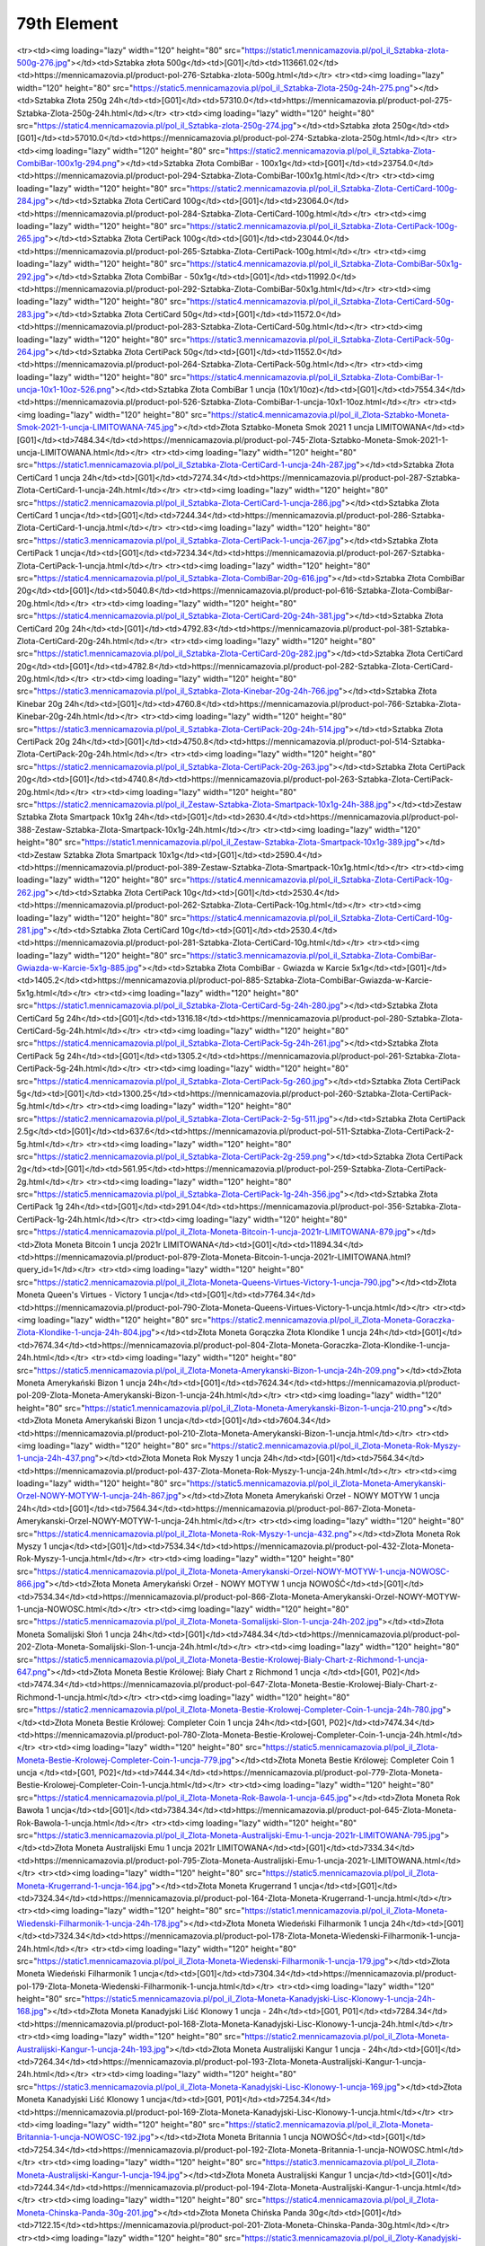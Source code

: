 ************
79th Element
************

.. raw:: html

    <table id="my-table" class="table table-striped table-hover table-sm" style="width:100%">
            <thead>
                <tr>
                    <th>Obrazek</th>
                    <th>Nazwa</th>
                    <th>Kategoria</th>
                    <th>Cena</th>
                    <th>Link</th>
                </tr>
            </thead>
            <tbody>
                        <tr><td><img loading="lazy" width="120" height="80" src="https://static4.mennicamazovia.pl/pol_il_Sztabka-Zlota-1000g-1kg-277.jpg"></td><td>Sztabka Złota 1000g (1kg)</td><td>[G01]</td><td>226940.0</td><td>https://mennicamazovia.pl/product-pol-277-Sztabka-Zlota-1000g-1kg.html</td></tr><tr><td><img loading="lazy" width="120" height="80" src="https://static1.mennicamazovia.pl/pol_il_Sztabka-zlota-500g-276.jpg"></td><td>Sztabka złota 500g</td><td>[G01]</td><td>113661.02</td><td>https://mennicamazovia.pl/product-pol-276-Sztabka-zlota-500g.html</td></tr><tr><td><img loading="lazy" width="120" height="80" src="https://static5.mennicamazovia.pl/pol_il_Sztabka-Zlota-250g-24h-275.png"></td><td>Sztabka Złota 250g 24h</td><td>[G01]</td><td>57310.0</td><td>https://mennicamazovia.pl/product-pol-275-Sztabka-Zlota-250g-24h.html</td></tr><tr><td><img loading="lazy" width="120" height="80" src="https://static4.mennicamazovia.pl/pol_il_Sztabka-zlota-250g-274.jpg"></td><td>Sztabka złota 250g</td><td>[G01]</td><td>57010.0</td><td>https://mennicamazovia.pl/product-pol-274-Sztabka-zlota-250g.html</td></tr><tr><td><img loading="lazy" width="120" height="80" src="https://static2.mennicamazovia.pl/pol_il_Sztabka-Zlota-CombiBar-100x1g-294.png"></td><td>Sztabka Złota CombiBar - 100x1g</td><td>[G01]</td><td>23754.0</td><td>https://mennicamazovia.pl/product-pol-294-Sztabka-Zlota-CombiBar-100x1g.html</td></tr><tr><td><img loading="lazy" width="120" height="80" src="https://static2.mennicamazovia.pl/pol_il_Sztabka-Zlota-CertiCard-100g-284.jpg"></td><td>Sztabka Złota CertiCard 100g</td><td>[G01]</td><td>23064.0</td><td>https://mennicamazovia.pl/product-pol-284-Sztabka-Zlota-CertiCard-100g.html</td></tr><tr><td><img loading="lazy" width="120" height="80" src="https://static2.mennicamazovia.pl/pol_il_Sztabka-Zlota-CertiPack-100g-265.jpg"></td><td>Sztabka Złota CertiPack 100g</td><td>[G01]</td><td>23044.0</td><td>https://mennicamazovia.pl/product-pol-265-Sztabka-Zlota-CertiPack-100g.html</td></tr><tr><td><img loading="lazy" width="120" height="80" src="https://static4.mennicamazovia.pl/pol_il_Sztabka-Zlota-CombiBar-50x1g-292.jpg"></td><td>Sztabka Złota CombiBar - 50x1g</td><td>[G01]</td><td>11992.0</td><td>https://mennicamazovia.pl/product-pol-292-Sztabka-Zlota-CombiBar-50x1g.html</td></tr><tr><td><img loading="lazy" width="120" height="80" src="https://static4.mennicamazovia.pl/pol_il_Sztabka-Zlota-CertiCard-50g-283.jpg"></td><td>Sztabka Złota CertiCard 50g</td><td>[G01]</td><td>11572.0</td><td>https://mennicamazovia.pl/product-pol-283-Sztabka-Zlota-CertiCard-50g.html</td></tr><tr><td><img loading="lazy" width="120" height="80" src="https://static3.mennicamazovia.pl/pol_il_Sztabka-Zlota-CertiPack-50g-264.jpg"></td><td>Sztabka Złota CertiPack 50g</td><td>[G01]</td><td>11552.0</td><td>https://mennicamazovia.pl/product-pol-264-Sztabka-Zlota-CertiPack-50g.html</td></tr><tr><td><img loading="lazy" width="120" height="80" src="https://static4.mennicamazovia.pl/pol_il_Sztabka-Zlota-CombiBar-1-uncja-10x1-10oz-526.png"></td><td>Sztabka Złota CombiBar 1 uncja (10x1/10oz)</td><td>[G01]</td><td>7554.34</td><td>https://mennicamazovia.pl/product-pol-526-Sztabka-Zlota-CombiBar-1-uncja-10x1-10oz.html</td></tr><tr><td><img loading="lazy" width="120" height="80" src="https://static4.mennicamazovia.pl/pol_il_Zlota-Sztabko-Moneta-Smok-2021-1-uncja-LIMITOWANA-745.jpg"></td><td>Złota Sztabko-Moneta Smok 2021 1 uncja LIMITOWANA</td><td>[G01]</td><td>7484.34</td><td>https://mennicamazovia.pl/product-pol-745-Zlota-Sztabko-Moneta-Smok-2021-1-uncja-LIMITOWANA.html</td></tr><tr><td><img loading="lazy" width="120" height="80" src="https://static1.mennicamazovia.pl/pol_il_Sztabka-Zlota-CertiCard-1-uncja-24h-287.jpg"></td><td>Sztabka Złota CertiCard 1 uncja 24h</td><td>[G01]</td><td>7274.34</td><td>https://mennicamazovia.pl/product-pol-287-Sztabka-Zlota-CertiCard-1-uncja-24h.html</td></tr><tr><td><img loading="lazy" width="120" height="80" src="https://static2.mennicamazovia.pl/pol_il_Sztabka-Zlota-CertiCard-1-uncja-286.jpg"></td><td>Sztabka Złota CertiCard 1 uncja</td><td>[G01]</td><td>7244.34</td><td>https://mennicamazovia.pl/product-pol-286-Sztabka-Zlota-CertiCard-1-uncja.html</td></tr><tr><td><img loading="lazy" width="120" height="80" src="https://static3.mennicamazovia.pl/pol_il_Sztabka-Zlota-CertiPack-1-uncja-267.jpg"></td><td>Sztabka Złota CertiPack 1 uncja</td><td>[G01]</td><td>7234.34</td><td>https://mennicamazovia.pl/product-pol-267-Sztabka-Zlota-CertiPack-1-uncja.html</td></tr><tr><td><img loading="lazy" width="120" height="80" src="https://static4.mennicamazovia.pl/pol_il_Sztabka-Zlota-CombiBar-20g-616.jpg"></td><td>Sztabka Złota CombiBar 20g</td><td>[G01]</td><td>5040.8</td><td>https://mennicamazovia.pl/product-pol-616-Sztabka-Zlota-CombiBar-20g.html</td></tr><tr><td><img loading="lazy" width="120" height="80" src="https://static4.mennicamazovia.pl/pol_il_Sztabka-Zlota-CertiCard-20g-24h-381.jpg"></td><td>Sztabka Złota CertiCard 20g 24h</td><td>[G01]</td><td>4792.83</td><td>https://mennicamazovia.pl/product-pol-381-Sztabka-Zlota-CertiCard-20g-24h.html</td></tr><tr><td><img loading="lazy" width="120" height="80" src="https://static1.mennicamazovia.pl/pol_il_Sztabka-Zlota-CertiCard-20g-282.jpg"></td><td>Sztabka Złota CertiCard 20g</td><td>[G01]</td><td>4782.8</td><td>https://mennicamazovia.pl/product-pol-282-Sztabka-Zlota-CertiCard-20g.html</td></tr><tr><td><img loading="lazy" width="120" height="80" src="https://static3.mennicamazovia.pl/pol_il_Sztabka-Zlota-Kinebar-20g-24h-766.jpg"></td><td>Sztabka Złota Kinebar 20g 24h</td><td>[G01]</td><td>4760.8</td><td>https://mennicamazovia.pl/product-pol-766-Sztabka-Zlota-Kinebar-20g-24h.html</td></tr><tr><td><img loading="lazy" width="120" height="80" src="https://static3.mennicamazovia.pl/pol_il_Sztabka-Zlota-CertiPack-20g-24h-514.jpg"></td><td>Sztabka Złota CertiPack 20g 24h</td><td>[G01]</td><td>4750.8</td><td>https://mennicamazovia.pl/product-pol-514-Sztabka-Zlota-CertiPack-20g-24h.html</td></tr><tr><td><img loading="lazy" width="120" height="80" src="https://static2.mennicamazovia.pl/pol_il_Sztabka-Zlota-CertiPack-20g-263.jpg"></td><td>Sztabka Złota CertiPack 20g</td><td>[G01]</td><td>4740.8</td><td>https://mennicamazovia.pl/product-pol-263-Sztabka-Zlota-CertiPack-20g.html</td></tr><tr><td><img loading="lazy" width="120" height="80" src="https://static2.mennicamazovia.pl/pol_il_Zestaw-Sztabka-Zlota-Smartpack-10x1g-24h-388.jpg"></td><td>Zestaw Sztabka Złota Smartpack 10x1g 24h</td><td>[G01]</td><td>2630.4</td><td>https://mennicamazovia.pl/product-pol-388-Zestaw-Sztabka-Zlota-Smartpack-10x1g-24h.html</td></tr><tr><td><img loading="lazy" width="120" height="80" src="https://static1.mennicamazovia.pl/pol_il_Zestaw-Sztabka-Zlota-Smartpack-10x1g-389.jpg"></td><td>Zestaw Sztabka Złota Smartpack 10x1g</td><td>[G01]</td><td>2590.4</td><td>https://mennicamazovia.pl/product-pol-389-Zestaw-Sztabka-Zlota-Smartpack-10x1g.html</td></tr><tr><td><img loading="lazy" width="120" height="80" src="https://static4.mennicamazovia.pl/pol_il_Sztabka-Zlota-CertiPack-10g-262.jpg"></td><td>Sztabka Złota CertiPack 10g</td><td>[G01]</td><td>2530.4</td><td>https://mennicamazovia.pl/product-pol-262-Sztabka-Zlota-CertiPack-10g.html</td></tr><tr><td><img loading="lazy" width="120" height="80" src="https://static4.mennicamazovia.pl/pol_il_Sztabka-Zlota-CertiCard-10g-281.jpg"></td><td>Sztabka Złota CertiCard 10g</td><td>[G01]</td><td>2530.4</td><td>https://mennicamazovia.pl/product-pol-281-Sztabka-Zlota-CertiCard-10g.html</td></tr><tr><td><img loading="lazy" width="120" height="80" src="https://static3.mennicamazovia.pl/pol_il_Sztabka-Zlota-CombiBar-Gwiazda-w-Karcie-5x1g-885.jpg"></td><td>Sztabka Złota CombiBar - Gwiazda w Karcie 5x1g</td><td>[G01]</td><td>1405.2</td><td>https://mennicamazovia.pl/product-pol-885-Sztabka-Zlota-CombiBar-Gwiazda-w-Karcie-5x1g.html</td></tr><tr><td><img loading="lazy" width="120" height="80" src="https://static1.mennicamazovia.pl/pol_il_Sztabka-Zlota-CertiCard-5g-24h-280.jpg"></td><td>Sztabka Złota CertiCard 5g 24h</td><td>[G01]</td><td>1316.18</td><td>https://mennicamazovia.pl/product-pol-280-Sztabka-Zlota-CertiCard-5g-24h.html</td></tr><tr><td><img loading="lazy" width="120" height="80" src="https://static4.mennicamazovia.pl/pol_il_Sztabka-Zlota-CertiPack-5g-24h-261.jpg"></td><td>Sztabka Złota CertiPack 5g 24h</td><td>[G01]</td><td>1305.2</td><td>https://mennicamazovia.pl/product-pol-261-Sztabka-Zlota-CertiPack-5g-24h.html</td></tr><tr><td><img loading="lazy" width="120" height="80" src="https://static4.mennicamazovia.pl/pol_il_Sztabka-Zlota-CertiPack-5g-260.jpg"></td><td>Sztabka Złota CertiPack 5g</td><td>[G01]</td><td>1300.25</td><td>https://mennicamazovia.pl/product-pol-260-Sztabka-Zlota-CertiPack-5g.html</td></tr><tr><td><img loading="lazy" width="120" height="80" src="https://static2.mennicamazovia.pl/pol_il_Sztabka-Zlota-CertiPack-2-5g-511.jpg"></td><td>Sztabka Złota CertiPack 2.5g</td><td>[G01]</td><td>637.6</td><td>https://mennicamazovia.pl/product-pol-511-Sztabka-Zlota-CertiPack-2-5g.html</td></tr><tr><td><img loading="lazy" width="120" height="80" src="https://static2.mennicamazovia.pl/pol_il_Sztabka-Zlota-CertiPack-2g-259.png"></td><td>Sztabka Złota CertiPack 2g</td><td>[G01]</td><td>561.95</td><td>https://mennicamazovia.pl/product-pol-259-Sztabka-Zlota-CertiPack-2g.html</td></tr><tr><td><img loading="lazy" width="120" height="80" src="https://static5.mennicamazovia.pl/pol_il_Sztabka-Zlota-CertiPack-1g-24h-356.jpg"></td><td>Sztabka Złota CertiPack 1g 24h</td><td>[G01]</td><td>291.04</td><td>https://mennicamazovia.pl/product-pol-356-Sztabka-Zlota-CertiPack-1g-24h.html</td></tr><tr><td><img loading="lazy" width="120" height="80" src="https://static4.mennicamazovia.pl/pol_il_Zlota-Moneta-Bitcoin-1-uncja-2021r-LIMITOWANA-879.jpg"></td><td>Złota Moneta Bitcoin 1 uncja 2021r LIMITOWANA</td><td>[G01]</td><td>11894.34</td><td>https://mennicamazovia.pl/product-pol-879-Zlota-Moneta-Bitcoin-1-uncja-2021r-LIMITOWANA.html?query_id=1</td></tr><tr><td><img loading="lazy" width="120" height="80" src="https://static2.mennicamazovia.pl/pol_il_Zlota-Moneta-Queens-Virtues-Victory-1-uncja-790.jpg"></td><td>Złota Moneta Queen's Virtues - Victory 1 uncja</td><td>[G01]</td><td>7764.34</td><td>https://mennicamazovia.pl/product-pol-790-Zlota-Moneta-Queens-Virtues-Victory-1-uncja.html</td></tr><tr><td><img loading="lazy" width="120" height="80" src="https://static2.mennicamazovia.pl/pol_il_Zlota-Moneta-Goraczka-Zlota-Klondike-1-uncja-24h-804.jpg"></td><td>Złota Moneta Gorączka Złota Klondike 1 uncja 24h</td><td>[G01]</td><td>7674.34</td><td>https://mennicamazovia.pl/product-pol-804-Zlota-Moneta-Goraczka-Zlota-Klondike-1-uncja-24h.html</td></tr><tr><td><img loading="lazy" width="120" height="80" src="https://static5.mennicamazovia.pl/pol_il_Zlota-Moneta-Amerykanski-Bizon-1-uncja-24h-209.png"></td><td>Złota Moneta Amerykański Bizon 1 uncja 24h</td><td>[G01]</td><td>7624.34</td><td>https://mennicamazovia.pl/product-pol-209-Zlota-Moneta-Amerykanski-Bizon-1-uncja-24h.html</td></tr><tr><td><img loading="lazy" width="120" height="80" src="https://static1.mennicamazovia.pl/pol_il_Zlota-Moneta-Amerykanski-Bizon-1-uncja-210.png"></td><td>Złota Moneta Amerykański Bizon 1 uncja</td><td>[G01]</td><td>7604.34</td><td>https://mennicamazovia.pl/product-pol-210-Zlota-Moneta-Amerykanski-Bizon-1-uncja.html</td></tr><tr><td><img loading="lazy" width="120" height="80" src="https://static2.mennicamazovia.pl/pol_il_Zlota-Moneta-Rok-Myszy-1-uncja-24h-437.png"></td><td>Złota Moneta Rok Myszy 1 uncja 24h</td><td>[G01]</td><td>7564.34</td><td>https://mennicamazovia.pl/product-pol-437-Zlota-Moneta-Rok-Myszy-1-uncja-24h.html</td></tr><tr><td><img loading="lazy" width="120" height="80" src="https://static5.mennicamazovia.pl/pol_il_Zlota-Moneta-Amerykanski-Orzel-NOWY-MOTYW-1-uncja-24h-867.jpg"></td><td>Złota Moneta Amerykański Orzeł - NOWY MOTYW 1 uncja 24h</td><td>[G01]</td><td>7564.34</td><td>https://mennicamazovia.pl/product-pol-867-Zlota-Moneta-Amerykanski-Orzel-NOWY-MOTYW-1-uncja-24h.html</td></tr><tr><td><img loading="lazy" width="120" height="80" src="https://static4.mennicamazovia.pl/pol_il_Zlota-Moneta-Rok-Myszy-1-uncja-432.png"></td><td>Złota Moneta Rok Myszy 1 uncja</td><td>[G01]</td><td>7534.34</td><td>https://mennicamazovia.pl/product-pol-432-Zlota-Moneta-Rok-Myszy-1-uncja.html</td></tr><tr><td><img loading="lazy" width="120" height="80" src="https://static4.mennicamazovia.pl/pol_il_Zlota-Moneta-Amerykanski-Orzel-NOWY-MOTYW-1-uncja-NOWOSC-866.jpg"></td><td>Złota Moneta Amerykański Orzeł - NOWY MOTYW 1 uncja NOWOŚĆ</td><td>[G01]</td><td>7534.34</td><td>https://mennicamazovia.pl/product-pol-866-Zlota-Moneta-Amerykanski-Orzel-NOWY-MOTYW-1-uncja-NOWOSC.html</td></tr><tr><td><img loading="lazy" width="120" height="80" src="https://static5.mennicamazovia.pl/pol_il_Zlota-Moneta-Somalijski-Slon-1-uncja-24h-202.jpg"></td><td>Złota Moneta Somalijski Słoń 1 uncja 24h</td><td>[G01]</td><td>7484.34</td><td>https://mennicamazovia.pl/product-pol-202-Zlota-Moneta-Somalijski-Slon-1-uncja-24h.html</td></tr><tr><td><img loading="lazy" width="120" height="80" src="https://static5.mennicamazovia.pl/pol_il_Zlota-Moneta-Bestie-Krolowej-Bialy-Chart-z-Richmond-1-uncja-647.png"></td><td>Złota Moneta Bestie Królowej: Biały Chart z Richmond 1 uncja </td><td>[G01, P02]</td><td>7474.34</td><td>https://mennicamazovia.pl/product-pol-647-Zlota-Moneta-Bestie-Krolowej-Bialy-Chart-z-Richmond-1-uncja.html</td></tr><tr><td><img loading="lazy" width="120" height="80" src="https://static2.mennicamazovia.pl/pol_il_Zlota-Moneta-Bestie-Krolowej-Completer-Coin-1-uncja-24h-780.jpg"></td><td>Złota Moneta Bestie Królowej: Completer Coin 1 uncja 24h</td><td>[G01, P02]</td><td>7474.34</td><td>https://mennicamazovia.pl/product-pol-780-Zlota-Moneta-Bestie-Krolowej-Completer-Coin-1-uncja-24h.html</td></tr><tr><td><img loading="lazy" width="120" height="80" src="https://static5.mennicamazovia.pl/pol_il_Zlota-Moneta-Bestie-Krolowej-Completer-Coin-1-uncja-779.jpg"></td><td>Złota Moneta Bestie Królowej: Completer Coin 1 uncja </td><td>[G01, P02]</td><td>7444.34</td><td>https://mennicamazovia.pl/product-pol-779-Zlota-Moneta-Bestie-Krolowej-Completer-Coin-1-uncja.html</td></tr><tr><td><img loading="lazy" width="120" height="80" src="https://static4.mennicamazovia.pl/pol_il_Zlota-Moneta-Rok-Bawola-1-uncja-645.jpg"></td><td>Złota Moneta Rok Bawoła 1 uncja</td><td>[G01]</td><td>7384.34</td><td>https://mennicamazovia.pl/product-pol-645-Zlota-Moneta-Rok-Bawola-1-uncja.html</td></tr><tr><td><img loading="lazy" width="120" height="80" src="https://static3.mennicamazovia.pl/pol_il_Zlota-Moneta-Australijski-Emu-1-uncja-2021r-LIMITOWANA-795.jpg"></td><td>Złota Moneta Australijski Emu 1 uncja 2021r LIMITOWANA</td><td>[G01]</td><td>7334.34</td><td>https://mennicamazovia.pl/product-pol-795-Zlota-Moneta-Australijski-Emu-1-uncja-2021r-LIMITOWANA.html</td></tr><tr><td><img loading="lazy" width="120" height="80" src="https://static5.mennicamazovia.pl/pol_il_Zlota-Moneta-Krugerrand-1-uncja-164.jpg"></td><td>Złota Moneta Krugerrand 1 uncja</td><td>[G01]</td><td>7324.34</td><td>https://mennicamazovia.pl/product-pol-164-Zlota-Moneta-Krugerrand-1-uncja.html</td></tr><tr><td><img loading="lazy" width="120" height="80" src="https://static1.mennicamazovia.pl/pol_il_Zlota-Moneta-Wiedenski-Filharmonik-1-uncja-24h-178.jpg"></td><td>Złota Moneta Wiedeński Filharmonik 1 uncja 24h</td><td>[G01]</td><td>7324.34</td><td>https://mennicamazovia.pl/product-pol-178-Zlota-Moneta-Wiedenski-Filharmonik-1-uncja-24h.html</td></tr><tr><td><img loading="lazy" width="120" height="80" src="https://static1.mennicamazovia.pl/pol_il_Zlota-Moneta-Wiedenski-Filharmonik-1-uncja-179.jpg"></td><td>Złota Moneta Wiedeński Filharmonik 1 uncja</td><td>[G01]</td><td>7304.34</td><td>https://mennicamazovia.pl/product-pol-179-Zlota-Moneta-Wiedenski-Filharmonik-1-uncja.html</td></tr><tr><td><img loading="lazy" width="120" height="80" src="https://static5.mennicamazovia.pl/pol_il_Zlota-Moneta-Kanadyjski-Lisc-Klonowy-1-uncja-24h-168.jpg"></td><td>Złota Moneta Kanadyjski Liść Klonowy 1 uncja - 24h</td><td>[G01, P01]</td><td>7284.34</td><td>https://mennicamazovia.pl/product-pol-168-Zlota-Moneta-Kanadyjski-Lisc-Klonowy-1-uncja-24h.html</td></tr><tr><td><img loading="lazy" width="120" height="80" src="https://static2.mennicamazovia.pl/pol_il_Zlota-Moneta-Australijski-Kangur-1-uncja-24h-193.jpg"></td><td>Złota Moneta Australijski Kangur 1 uncja - 24h</td><td>[G01]</td><td>7264.34</td><td>https://mennicamazovia.pl/product-pol-193-Zlota-Moneta-Australijski-Kangur-1-uncja-24h.html</td></tr><tr><td><img loading="lazy" width="120" height="80" src="https://static3.mennicamazovia.pl/pol_il_Zlota-Moneta-Kanadyjski-Lisc-Klonowy-1-uncja-169.jpg"></td><td>Złota Moneta Kanadyjski Liść Klonowy 1 uncja</td><td>[G01, P01]</td><td>7254.34</td><td>https://mennicamazovia.pl/product-pol-169-Zlota-Moneta-Kanadyjski-Lisc-Klonowy-1-uncja.html</td></tr><tr><td><img loading="lazy" width="120" height="80" src="https://static2.mennicamazovia.pl/pol_il_Zlota-Moneta-Britannia-1-uncja-NOWOSC-192.jpg"></td><td>Złota Moneta Britannia 1 uncja  NOWOŚĆ</td><td>[G01]</td><td>7254.34</td><td>https://mennicamazovia.pl/product-pol-192-Zlota-Moneta-Britannia-1-uncja-NOWOSC.html</td></tr><tr><td><img loading="lazy" width="120" height="80" src="https://static3.mennicamazovia.pl/pol_il_Zlota-Moneta-Australijski-Kangur-1-uncja-194.jpg"></td><td>Złota Moneta Australijski Kangur 1 uncja</td><td>[G01]</td><td>7244.34</td><td>https://mennicamazovia.pl/product-pol-194-Zlota-Moneta-Australijski-Kangur-1-uncja.html</td></tr><tr><td><img loading="lazy" width="120" height="80" src="https://static4.mennicamazovia.pl/pol_il_Zlota-Moneta-Chinska-Panda-30g-201.jpg"></td><td>Złota Moneta Chińska Panda 30g</td><td>[G01]</td><td>7122.15</td><td>https://mennicamazovia.pl/product-pol-201-Zlota-Moneta-Chinska-Panda-30g.html</td></tr><tr><td><img loading="lazy" width="120" height="80" src="https://static3.mennicamazovia.pl/pol_il_Zloty-Kanadyjski-Lisc-Klonowy-Maplegram-25x1g-215.jpg"></td><td>Złoty Kanadyjski Liść Klonowy Maplegram 25x1g</td><td>[P01]</td><td>6241.2</td><td>https://mennicamazovia.pl/product-pol-215-Zloty-Kanadyjski-Lisc-Klonowy-Maplegram-25x1g.html</td></tr><tr><td><img loading="lazy" width="120" height="80" src="https://static3.mennicamazovia.pl/pol_il_Zlota-Moneta-Krugerrand-1-2-uncji-24h-377.jpg"></td><td>Złota Moneta Krugerrand 1/2 uncji 24h</td><td>[G01]</td><td>3856.12</td><td>https://mennicamazovia.pl/product-pol-377-Zlota-Moneta-Krugerrand-1-2-uncji-24h.html</td></tr><tr><td><img loading="lazy" width="120" height="80" src="https://static5.mennicamazovia.pl/pol_il_Zlota-Moneta-Wiedenski-Filharmonik-1-2-uncji-180.jpg"></td><td>Złota Moneta Wiedeński Filharmonik 1/2 uncji</td><td>[G01]</td><td>3848.43</td><td>https://mennicamazovia.pl/product-pol-180-Zlota-Moneta-Wiedenski-Filharmonik-1-2-uncji.html</td></tr><tr><td><img loading="lazy" width="120" height="80" src="https://static1.mennicamazovia.pl/pol_il_Zlota-Moneta-Krugerrand-1-2-uncji-165.jpg"></td><td>Złota Moneta Krugerrand 1/2 uncji</td><td>[G01]</td><td>3847.17</td><td>https://mennicamazovia.pl/product-pol-165-Zlota-Moneta-Krugerrand-1-2-uncji.html</td></tr><tr><td><img loading="lazy" width="120" height="80" src="https://static5.mennicamazovia.pl/pol_il_Zlota-Moneta-Kanadyjski-Lisc-Klonowy-1-2-uncji-24h-397.png"></td><td>Złota Moneta Kanadyjski Liść Klonowy 1/2 uncji 24h</td><td>[G01, P01]</td><td>3847.17</td><td>https://mennicamazovia.pl/product-pol-397-Zlota-Moneta-Kanadyjski-Lisc-Klonowy-1-2-uncji-24h.html</td></tr><tr><td><img loading="lazy" width="120" height="80" src="https://static1.mennicamazovia.pl/pol_il_Zlota-Moneta-Kanadyjski-Lisc-Klonowy-1-2-uncji-170.png"></td><td>Złota Moneta Kanadyjski Liść Klonowy 1/2 uncji</td><td>[G01, P01]</td><td>3837.17</td><td>https://mennicamazovia.pl/product-pol-170-Zlota-Moneta-Kanadyjski-Lisc-Klonowy-1-2-uncji.html</td></tr><tr><td><img loading="lazy" width="120" height="80" src="https://static5.mennicamazovia.pl/pol_il_Zlota-Moneta-Rok-Bawola-1-2-uncji-660.jpg"></td><td>Złota Moneta Rok Bawoła 1/2 uncji</td><td>[G01]</td><td>3829.17</td><td>https://mennicamazovia.pl/product-pol-660-Zlota-Moneta-Rok-Bawola-1-2-uncji.html</td></tr><tr><td><img loading="lazy" width="120" height="80" src="https://static3.mennicamazovia.pl/pol_il_Zlota-Moneta-Australijski-Kangur-1-2-uncji-195.jpg"></td><td>Złota Moneta Australijski Kangur 1/2 uncji</td><td>[G01]</td><td>3822.43</td><td>https://mennicamazovia.pl/product-pol-195-Zlota-Moneta-Australijski-Kangur-1-2-uncji.html</td></tr><tr><td><img loading="lazy" width="120" height="80" src="https://static5.mennicamazovia.pl/pol_il_Zlota-Moneta-Britannia-1-2-uncji-557.jpg"></td><td>Złota Moneta Britannia 1/2 uncji</td><td>[G01]</td><td>3817.17</td><td>https://mennicamazovia.pl/product-pol-557-Zlota-Moneta-Britannia-1-2-uncji.html</td></tr><tr><td><img loading="lazy" width="120" height="80" src="https://static4.mennicamazovia.pl/pol_il_Zlota-Moneta-4-Dukaty-Austriackie-Czworak-13-96g-208.jpg"></td><td>Złota Moneta 4 Dukaty Austriackie (Czworak) 13.96g</td><td>[G01]</td><td>3505.72</td><td>https://mennicamazovia.pl/product-pol-208-Zlota-Moneta-4-Dukaty-Austriackie-Czworak-13-96g.html</td></tr><tr><td><img loading="lazy" width="120" height="80" src="https://static2.mennicamazovia.pl/pol_il_Zlota-Moneta-Amerykanski-Orzel-1-4-uncji-24h-380.png"></td><td>Złota Moneta Amerykański Orzeł 1/4 uncji 24h</td><td>[G01]</td><td>2138.59</td><td>https://mennicamazovia.pl/product-pol-380-Zlota-Moneta-Amerykanski-Orzel-1-4-uncji-24h.html</td></tr><tr><td><img loading="lazy" width="120" height="80" src="https://static4.mennicamazovia.pl/pol_il_Zlota-Moneta-Amerykanski-Orzel-1-4-uncji-176.png"></td><td>Złota Moneta Amerykański Orzeł 1/4 uncji</td><td>[G01]</td><td>2121.64</td><td>https://mennicamazovia.pl/product-pol-176-Zlota-Moneta-Amerykanski-Orzel-1-4-uncji.html</td></tr><tr><td><img loading="lazy" width="120" height="80" src="https://static3.mennicamazovia.pl/pol_il_Zlota-Moneta-Rok-Bawola-1-4-uncji-24h-663.jpg"></td><td>Złota Moneta Rok Bawoła 1/4 uncji 24h</td><td>[G01]</td><td>2119.69</td><td>https://mennicamazovia.pl/product-pol-663-Zlota-Moneta-Rok-Bawola-1-4-uncji-24h.html</td></tr><tr><td><img loading="lazy" width="120" height="80" src="https://static1.mennicamazovia.pl/pol_il_Zlota-Moneta-Chinska-Panda-8g-24h-548.jpg"></td><td>Złota Moneta Chińska Panda 8g 24h</td><td>[G01]</td><td>2073.32</td><td>https://mennicamazovia.pl/product-pol-548-Zlota-Moneta-Chinska-Panda-8g-24h.html</td></tr><tr><td><img loading="lazy" width="120" height="80" src="https://static3.mennicamazovia.pl/pol_il_Zlota-Moneta-Chinska-Panda-8g-199.jpg"></td><td>Złota Moneta Chińska Panda 8g</td><td>[G01]</td><td>2063.42</td><td>https://mennicamazovia.pl/product-pol-199-Zlota-Moneta-Chinska-Panda-8g.html</td></tr><tr><td><img loading="lazy" width="120" height="80" src="https://static5.mennicamazovia.pl/pol_il_Zlota-Moneta-Australijski-Kangur-1-4-uncji-196.jpg"></td><td>Złota Moneta Australijski Kangur 1/4 uncji</td><td>[G01]</td><td>2018.59</td><td>https://mennicamazovia.pl/product-pol-196-Zlota-Moneta-Australijski-Kangur-1-4-uncji.html</td></tr><tr><td><img loading="lazy" width="120" height="80" src="https://static2.mennicamazovia.pl/pol_il_Zlota-Moneta-Wiedenski-Filharmonik-1-4-uncji-181.jpg"></td><td>Złota Moneta Wiedeński Filharmonik 1/4 uncji</td><td>[G01]</td><td>1987.29</td><td>https://mennicamazovia.pl/product-pol-181-Zlota-Moneta-Wiedenski-Filharmonik-1-4-uncji.html</td></tr><tr><td><img loading="lazy" width="120" height="80" src="https://static4.mennicamazovia.pl/pol_il_Zlota-Moneta-Kanadyjski-Lisc-Klonowy-1-4-uncji-171.png"></td><td>Złota Moneta Kanadyjski Liść Klonowy 1/4 uncji</td><td>[G01, P01]</td><td>1978.59</td><td>https://mennicamazovia.pl/product-pol-171-Zlota-Moneta-Kanadyjski-Lisc-Klonowy-1-4-uncji.html</td></tr><tr><td><img loading="lazy" width="120" height="80" src="https://static4.mennicamazovia.pl/pol_il_Zlota-Moneta-Krugerrand-1-4-uncji-166.jpg"></td><td>Złota Moneta Krugerrand 1/4 uncji</td><td>[G01]</td><td>1967.48</td><td>https://mennicamazovia.pl/product-pol-166-Zlota-Moneta-Krugerrand-1-4-uncji.html</td></tr><tr><td><img loading="lazy" width="120" height="80" src="https://static2.mennicamazovia.pl/pol_il_Zlota-Moneta-Suweren-Brytyjski-7-32g-204.jpg"></td><td>Złota Moneta Suweren Brytyjski 7.32g</td><td>[G01]</td><td>1804.73</td><td>https://mennicamazovia.pl/product-pol-204-Zlota-Moneta-Suweren-Brytyjski-7-32g.html</td></tr><tr><td><img loading="lazy" width="120" height="80" src="https://static1.mennicamazovia.pl/pol_il_Zlota-Moneta-1-Dukat-Austriacki-Nowe-Bicie-3-49g-24h-399.jpg"></td><td>Złota Moneta 1 Dukat Austriacki Nowe Bicie 3.49g 24h</td><td>[G01]</td><td>891.43</td><td>https://mennicamazovia.pl/product-pol-399-Zlota-Moneta-1-Dukat-Austriacki-Nowe-Bicie-3-49g-24h.html</td></tr><tr><td><img loading="lazy" width="120" height="80" src="https://static1.mennicamazovia.pl/pol_il_Zlota-Moneta-1-Dukat-Austriacki-Nowe-Bicie-3-49g-207.jpg"></td><td>Złota Moneta 1 Dukat Austriacki Nowe Bicie 3.49g</td><td>[G01]</td><td>881.43</td><td>https://mennicamazovia.pl/product-pol-207-Zlota-Moneta-1-Dukat-Austriacki-Nowe-Bicie-3-49g.html</td></tr><tr><td><img loading="lazy" width="120" height="80" src="https://static4.mennicamazovia.pl/pol_il_Zlota-Moneta-Amerykanski-Orzel-1-10-uncji-24h-366.jpg"></td><td>Złota Moneta Amerykański Orzeł 1/10 uncji 24h</td><td>[G01]</td><td>878.43</td><td>https://mennicamazovia.pl/product-pol-366-Zlota-Moneta-Amerykanski-Orzel-1-10-uncji-24h.html</td></tr><tr><td><img loading="lazy" width="120" height="80" src="https://static3.mennicamazovia.pl/pol_il_Zlota-Moneta-Krugerrand-1-10-uncji-24h-376.jpg"></td><td>Złota Moneta Krugerrand 1/10 uncji 24h</td><td>[G01]</td><td>877.43</td><td>https://mennicamazovia.pl/product-pol-376-Zlota-Moneta-Krugerrand-1-10-uncji-24h.html</td></tr><tr><td><img loading="lazy" width="120" height="80" src="https://static3.mennicamazovia.pl/pol_il_Zlota-Moneta-Amerykanski-Orzel-1-10-uncji-177.jpg"></td><td>Złota Moneta Amerykański Orzeł 1/10 uncji</td><td>[G01]</td><td>868.6</td><td>https://mennicamazovia.pl/product-pol-177-Zlota-Moneta-Amerykanski-Orzel-1-10-uncji.html</td></tr><tr><td><img loading="lazy" width="120" height="80" src="https://static1.mennicamazovia.pl/pol_il_Zlota-Moneta-Krugerrand-1-10-uncji-167.jpg"></td><td>Złota Moneta Krugerrand 1/10 uncji</td><td>[G01]</td><td>858.29</td><td>https://mennicamazovia.pl/product-pol-167-Zlota-Moneta-Krugerrand-1-10-uncji.html</td></tr><tr><td><img loading="lazy" width="120" height="80" src="https://static4.mennicamazovia.pl/pol_il_Zlota-Moneta-Wiedenski-Filharmonik-1-10-uncji-182.jpg"></td><td>Złota Moneta Wiedeński Filharmonik 1/10 uncji</td><td>[G01]</td><td>853.58</td><td>https://mennicamazovia.pl/product-pol-182-Zlota-Moneta-Wiedenski-Filharmonik-1-10-uncji.html</td></tr><tr><td><img loading="lazy" width="120" height="80" src="https://static2.mennicamazovia.pl/pol_il_Zlota-Moneta-Britannia-1-10-uncji-561.jpg"></td><td>Złota Moneta Britannia 1/10 uncji</td><td>[G01]</td><td>847.43</td><td>https://mennicamazovia.pl/product-pol-561-Zlota-Moneta-Britannia-1-10-uncji.html</td></tr><tr><td><img loading="lazy" width="120" height="80" src="https://static2.mennicamazovia.pl/pol_il_Zlota-Moneta-Britannia-1-10-uncji-24h-562.jpg"></td><td>Złota Moneta Britannia 1/10 uncji 24h</td><td>[G01]</td><td>843.43</td><td>https://mennicamazovia.pl/product-pol-562-Zlota-Moneta-Britannia-1-10-uncji-24h.html</td></tr><tr><td><img loading="lazy" width="120" height="80" src="https://static2.mennicamazovia.pl/pol_il_Srebrna-Moneta-Bogowie-Olimpu-Hades-5-uncji-24h-873.jpg"></td><td>Srebrna Moneta Bogowie Olimpu: Hades 5 uncji 24h</td><td>[S01]</td><td>1850.07</td><td>https://mennicamazovia.pl/product-pol-873-Srebrna-Moneta-Bogowie-Olimpu-Hades-5-uncji-24h.html</td></tr><tr><td><img loading="lazy" width="120" height="80" src="https://static5.mennicamazovia.pl/pol_il_Srebrna-Moneta-Bogowie-Olimpu-Hades-5-uncji-LIMITOWANA-872.jpg"></td><td>Srebrna Moneta Bogowie Olimpu: Hades 5 uncji LIMITOWANA</td><td>[S01]</td><td>1840.07</td><td>https://mennicamazovia.pl/product-pol-872-Srebrna-Moneta-Bogowie-Olimpu-Hades-5-uncji-LIMITOWANA.html</td></tr><tr><td><img loading="lazy" width="120" height="80" src="https://static1.mennicamazovia.pl/pol_il_Srebrna-Moneta-Koala-Matka-i-Dziecko-2-uncje-24h-744.jpg"></td><td>Srebrna Moneta Koala Matka i Dziecko 2 uncje 24h</td><td>[S01]</td><td>280.03</td><td>https://mennicamazovia.pl/product-pol-744-Srebrna-Moneta-Koala-Matka-i-Dziecko-2-uncje-24h.html</td></tr><tr><td><img loading="lazy" width="120" height="80" src="https://static1.mennicamazovia.pl/pol_il_Srebrna-Moneta-Krokodyl-2-uncje-24h-387.jpg"></td><td>Srebrna Moneta Krokodyl 2 uncje 24h</td><td>[S01]</td><td>278.03</td><td>https://mennicamazovia.pl/product-pol-387-Srebrna-Moneta-Krokodyl-2-uncje-24h.html</td></tr><tr><td><img loading="lazy" width="120" height="80" src="https://static3.mennicamazovia.pl/pol_il_Srebrna-Moneta-Koala-Matka-i-Dziecko-2-uncje-LIMITOWANA-743.jpg"></td><td>Srebrna Moneta Koala Matka i Dziecko 2 uncje LIMITOWANA</td><td>[S01]</td><td>278.03</td><td>https://mennicamazovia.pl/product-pol-743-Srebrna-Moneta-Koala-Matka-i-Dziecko-2-uncje-LIMITOWANA.html</td></tr><tr><td><img loading="lazy" width="120" height="80" src="https://static4.mennicamazovia.pl/pol_il_Srebrna-Moneta-Krokodyl-2-uncje-LIMITOWANA-386.jpg"></td><td>Srebrna Moneta Krokodyl 2 uncje LIMITOWANA</td><td>[S01]</td><td>276.03</td><td>https://mennicamazovia.pl/product-pol-386-Srebrna-Moneta-Krokodyl-2-uncje-LIMITOWANA.html</td></tr><tr><td><img loading="lazy" width="120" height="80" src="https://static3.mennicamazovia.pl/pol_il_Srebrna-Moneta-Bestie-Krolowej-White-Lion-of-Mortimer-2-uncje-24h-413.png"></td><td>Srebrna Moneta Bestie Królowej: White Lion of Mortimer 2 uncje 24h</td><td>[S01, P02]</td><td>262.03</td><td>https://mennicamazovia.pl/product-pol-413-Srebrna-Moneta-Bestie-Krolowej-White-Lion-of-Mortimer-2-uncje-24h.html</td></tr><tr><td><img loading="lazy" width="120" height="80" src="https://static5.mennicamazovia.pl/pol_il_Srebrna-Moneta-Bestie-Krolowej-Bialy-Kon-Hanoweru-2-uncje-24h-534.jpg"></td><td>Srebrna Moneta Bestie Królowej: Biały Koń Hanoweru 2 uncje 24h</td><td>[S01, P02]</td><td>261.03</td><td>https://mennicamazovia.pl/product-pol-534-Srebrna-Moneta-Bestie-Krolowej-Bialy-Kon-Hanoweru-2-uncje-24h.html</td></tr><tr><td><img loading="lazy" width="120" height="80" src="https://static5.mennicamazovia.pl/pol_il_Srebrna-Moneta-Bestie-Krolowej-Bialy-Chart-z-Richmond-2-uncje-24h-669.jpg"></td><td>Srebrna Moneta Bestie Królowej: Biały Chart z Richmond 2 uncje 24h</td><td>[S01, P02]</td><td>260.03</td><td>https://mennicamazovia.pl/product-pol-669-Srebrna-Moneta-Bestie-Krolowej-Bialy-Chart-z-Richmond-2-uncje-24h.html</td></tr><tr><td><img loading="lazy" width="120" height="80" src="https://static5.mennicamazovia.pl/pol_il_Srebrna-Moneta-Bestie-Krolowej-Bialy-Chart-z-Richmond-2-uncje-668.jpg"></td><td>Srebrna Moneta Bestie Królowej: Biały Chart z Richmond 2 uncje </td><td>[S01, P02]</td><td>259.03</td><td>https://mennicamazovia.pl/product-pol-668-Srebrna-Moneta-Bestie-Krolowej-Bialy-Chart-z-Richmond-2-uncje.html</td></tr><tr><td><img loading="lazy" width="120" height="80" src="https://static1.mennicamazovia.pl/pol_il_Srebrna-Moneta-Bestie-Krolowej-Bialy-Kon-Hanoweru-2-uncje-533.jpg"></td><td>Srebrna Moneta Bestie Królowej: Biały Koń Hanoweru 2 uncje</td><td>[S01, P02]</td><td>258.03</td><td>https://mennicamazovia.pl/product-pol-533-Srebrna-Moneta-Bestie-Krolowej-Bialy-Kon-Hanoweru-2-uncje.html</td></tr><tr><td><img loading="lazy" width="120" height="80" src="https://static1.mennicamazovia.pl/pol_il_Srebrna-Moneta-Dziobak-Matka-i-Dziecko-2-uncje-24h-776.jpg"></td><td>Srebrna Moneta Dziobak Matka i Dziecko 2 uncje 24h</td><td>[S01]</td><td>248.03</td><td>https://mennicamazovia.pl/product-pol-776-Srebrna-Moneta-Dziobak-Matka-i-Dziecko-2-uncje-24h.html</td></tr><tr><td><img loading="lazy" width="120" height="80" src="https://static2.mennicamazovia.pl/pol_il_Srebrna-Moneta-Bogowie-Olimpu-Hades-1-uncja-24h-871.jpg"></td><td>Srebrna Moneta Bogowie Olimpu: Hades 1 uncja 24h</td><td>[S01]</td><td>248.01</td><td>https://mennicamazovia.pl/product-pol-871-Srebrna-Moneta-Bogowie-Olimpu-Hades-1-uncja-24h.html</td></tr><tr><td><img loading="lazy" width="120" height="80" src="https://static1.mennicamazovia.pl/pol_il_Srebrna-Moneta-Bestie-Krolowej-Completer-Coin-2-uncje-24h-849.jpg"></td><td>Srebrna Moneta Bestie Królowej: Completer Coin 2 uncje 24h</td><td>[S01, P02]</td><td>247.03</td><td>https://mennicamazovia.pl/product-pol-849-Srebrna-Moneta-Bestie-Krolowej-Completer-Coin-2-uncje-24h.html</td></tr><tr><td><img loading="lazy" width="120" height="80" src="https://static4.mennicamazovia.pl/pol_il_Srebrna-Moneta-Dziobak-Matka-i-Dziecko-2-uncje-LIMITOWANA-775.jpg"></td><td>Srebrna Moneta Dziobak Matka i Dziecko 2 uncje LIMITOWANA</td><td>[S01]</td><td>246.03</td><td>https://mennicamazovia.pl/product-pol-775-Srebrna-Moneta-Dziobak-Matka-i-Dziecko-2-uncje-LIMITOWANA.html</td></tr><tr><td><img loading="lazy" width="120" height="80" src="https://static3.mennicamazovia.pl/pol_il_Srebrna-Moneta-Bogowie-Olimpu-Hades-1-uncja-LIMITOWANA-870.jpg"></td><td>Srebrna Moneta Bogowie Olimpu: Hades 1 uncja LIMITOWANA</td><td>[S01]</td><td>246.01</td><td>https://mennicamazovia.pl/product-pol-870-Srebrna-Moneta-Bogowie-Olimpu-Hades-1-uncja-LIMITOWANA.html</td></tr><tr><td><img loading="lazy" width="120" height="80" src="https://static3.mennicamazovia.pl/pol_il_Srebrna-Moneta-Bestie-Krolowej-Completer-Coin-2-uncje-NOWOSC-848.jpg"></td><td>Srebrna Moneta Bestie Królowej: Completer Coin 2 uncje NOWOŚĆ</td><td>[S01, P02]</td><td>245.03</td><td>https://mennicamazovia.pl/product-pol-848-Srebrna-Moneta-Bestie-Krolowej-Completer-Coin-2-uncje-NOWOSC.html</td></tr><tr><td><img loading="lazy" width="120" height="80" src="https://static1.mennicamazovia.pl/pol_il_Srebrna-Moneta-Mythical-Forest-Lisc-Kasztanowca-1-uncja-24h-806.jpg"></td><td>Srebrna Moneta Mythical Forest - Liść Kasztanowca 1 uncja 24h</td><td>[S01, P01]</td><td>180.0</td><td>https://mennicamazovia.pl/product-pol-806-Srebrna-Moneta-Mythical-Forest-Lisc-Kasztanowca-1-uncja-24h.html</td></tr><tr><td><img loading="lazy" width="120" height="80" src="https://static2.mennicamazovia.pl/pol_il_Srebrna-Moneta-Amerykanski-Orzel-1-uncja-2019r-2020r-24h-229.jpg"></td><td>Srebrna Moneta Amerykański Orzeł 1 uncja 2019r/2020r 24h</td><td>[S01]</td><td>164.01</td><td>https://mennicamazovia.pl/product-pol-229-Srebrna-Moneta-Amerykanski-Orzel-1-uncja-2019r-2020r-24h.html</td></tr><tr><td><img loading="lazy" width="120" height="80" src="https://static4.mennicamazovia.pl/pol_il_Srebrna-Moneta-Australijskie-Zoo-Gepard-1-uncja-24h-784.jpg"></td><td>Srebrna Moneta Australijskie Zoo: Gepard 1 uncja 24h</td><td>[S01]</td><td>156.01</td><td>https://mennicamazovia.pl/product-pol-784-Srebrna-Moneta-Australijskie-Zoo-Gepard-1-uncja-24h.html</td></tr><tr><td><img loading="lazy" width="120" height="80" src="https://static2.mennicamazovia.pl/pol_il_Srebrna-Moneta-Barbados-Konik-Morski-1-uncja-24h-723.jpg"></td><td>Srebrna Moneta Barbados - Konik Morski 1 uncja 24h</td><td>[S01]</td><td>152.01</td><td>https://mennicamazovia.pl/product-pol-723-Srebrna-Moneta-Barbados-Konik-Morski-1-uncja-24h.html</td></tr><tr><td><img loading="lazy" width="120" height="80" src="https://static2.mennicamazovia.pl/pol_il_Srebrna-Moneta-Chinskie-Mity-i-Legendy-Smok-1-uncja-24h-859.jpg"></td><td>Srebrna Moneta Chińskie Mity i Legendy - Smok 1 uncja 24h</td><td>[S01]</td><td>150.01</td><td>https://mennicamazovia.pl/product-pol-859-Srebrna-Moneta-Chinskie-Mity-i-Legendy-Smok-1-uncja-24h.html</td></tr><tr><td><img loading="lazy" width="120" height="80" src="https://static5.mennicamazovia.pl/pol_il_Srebrna-Moneta-Rok-Bawola-1-uncja-24h-640.jpg"></td><td>Srebrna Moneta Rok Bawoła 1 uncja 24h</td><td>[S01]</td><td>148.01</td><td>https://mennicamazovia.pl/product-pol-640-Srebrna-Moneta-Rok-Bawola-1-uncja-24h.html</td></tr><tr><td><img loading="lazy" width="120" height="80" src="https://static4.mennicamazovia.pl/pol_il_Srebrna-Moneta-Nosorozec-Wlochaty-1-uncja-24h-786.jpg"></td><td>Srebrna Moneta Nosorożec Włochaty 1 uncja 24h</td><td>[S01]</td><td>148.01</td><td>https://mennicamazovia.pl/product-pol-786-Srebrna-Moneta-Nosorozec-Wlochaty-1-uncja-24h.html</td></tr><tr><td><img loading="lazy" width="120" height="80" src="https://static1.mennicamazovia.pl/pol_il_Srebrna-Moneta-Archaeopteryx-1-uncja-24h-869.png"></td><td>Srebrna Moneta Archaeopteryx 1 uncja 24h</td><td>[S01]</td><td>148.01</td><td>https://mennicamazovia.pl/product-pol-869-Srebrna-Moneta-Archaeopteryx-1-uncja-24h.html</td></tr><tr><td><img loading="lazy" width="120" height="80" src="https://static1.mennicamazovia.pl/pol_il_Srebrna-Moneta-Australian-Brumby-1-uncja-24h-586.jpg"></td><td>Srebrna Moneta Australian Brumby 1 uncja 24h</td><td>[S01]</td><td>145.01</td><td>https://mennicamazovia.pl/product-pol-586-Srebrna-Moneta-Australian-Brumby-1-uncja-24h.html</td></tr><tr><td><img loading="lazy" width="120" height="80" src="https://static5.mennicamazovia.pl/pol_il_Srebrna-Moneta-Australijski-Herb-1-uncja-24h-802.png"></td><td>Srebrna Moneta Australijski Herb 1 uncja 24h</td><td>[S01]</td><td>145.01</td><td>https://mennicamazovia.pl/product-pol-802-Srebrna-Moneta-Australijski-Herb-1-uncja-24h.html</td></tr><tr><td><img loading="lazy" width="120" height="80" src="https://static4.mennicamazovia.pl/pol_il_Srebrna-Moneta-Krol-Lew-Hakuna-Matata-1-uncja-24h-884.png"></td><td>Srebrna Moneta Król Lew - Hakuna Matata 1 uncja 24h</td><td>[S01]</td><td>145.01</td><td>https://mennicamazovia.pl/product-pol-884-Srebrna-Moneta-Krol-Lew-Hakuna-Matata-1-uncja-24h.html</td></tr><tr><td><img loading="lazy" width="120" height="80" src="https://static4.mennicamazovia.pl/pol_il_Srebrna-Moneta-Star-Wars-Millennium-Falcon-1-uncja-24h-748.jpg"></td><td>Srebrna Moneta Star Wars - Millennium Falcon 1 uncja 24h</td><td>[S01]</td><td>144.01</td><td>https://mennicamazovia.pl/product-pol-748-Srebrna-Moneta-Star-Wars-Millennium-Falcon-1-uncja-24h.html</td></tr><tr><td><img loading="lazy" width="120" height="80" src="https://static4.mennicamazovia.pl/pol_il_Srebrna-Moneta-Wyspy-Cooka-HMS-Bounty-1-uncja-24h-865.jpg"></td><td>Srebrna Moneta Wyspy Cooka - HMS Bounty 1 uncja 24h</td><td>[S01]</td><td>144.01</td><td>https://mennicamazovia.pl/product-pol-865-Srebrna-Moneta-Wyspy-Cooka-HMS-Bounty-1-uncja-24h.html</td></tr><tr><td><img loading="lazy" width="120" height="80" src="https://static1.mennicamazovia.pl/pol_il_Srebrna-Moneta-Laos-Tiger-1-uncja-24h-882.png"></td><td>Srebrna Moneta Laos Tiger 1 uncja 24h</td><td>[S01]</td><td>144.01</td><td>https://mennicamazovia.pl/product-pol-882-Srebrna-Moneta-Laos-Tiger-1-uncja-24h.html</td></tr><tr><td><img loading="lazy" width="120" height="80" src="https://static3.mennicamazovia.pl/pol_il_Srebrna-Moneta-Delfiniak-Malajski-1-uncja-24h-774.jpg"></td><td>Srebrna Moneta Delfiniak Malajski 1 uncja 24h</td><td>[S01]</td><td>143.01</td><td>https://mennicamazovia.pl/product-pol-774-Srebrna-Moneta-Delfiniak-Malajski-1-uncja-24h.html</td></tr><tr><td><img loading="lazy" width="120" height="80" src="https://static2.mennicamazovia.pl/pol_il_Srebrna-Moneta-Australijski-Herb-1-uncja-LIMITOWANA-801.png"></td><td>Srebrna Moneta Australijski Herb 1 uncja LIMITOWANA</td><td>[S01]</td><td>143.01</td><td>https://mennicamazovia.pl/product-pol-801-Srebrna-Moneta-Australijski-Herb-1-uncja-LIMITOWANA.html</td></tr><tr><td><img loading="lazy" width="120" height="80" src="https://static5.mennicamazovia.pl/pol_il_Srebrna-Moneta-Chinska-Panda-30g-24h-233.png"></td><td>Srebrna Moneta Chińska Panda 30g 24h</td><td>[S01]</td><td>142.28</td><td>https://mennicamazovia.pl/product-pol-233-Srebrna-Moneta-Chinska-Panda-30g-24h.html</td></tr><tr><td><img loading="lazy" width="120" height="80" src="https://static2.mennicamazovia.pl/pol_il_Srebrna-Moneta-Somalijski-Slon-1-uncja-24h-369.jpg"></td><td>Srebrna Moneta Somalijski Słoń 1 uncja 24h</td><td>[S01]</td><td>138.31</td><td>https://mennicamazovia.pl/product-pol-369-Srebrna-Moneta-Somalijski-Slon-1-uncja-24h.html</td></tr><tr><td><img loading="lazy" width="120" height="80" src="https://static1.mennicamazovia.pl/pol_il_Srebrna-Moneta-Osmiornica-1-uncja-24h-675.png"></td><td>Srebrna Moneta Ośmiornica 1 uncja 24h</td><td>[S01]</td><td>138.01</td><td>https://mennicamazovia.pl/product-pol-675-Srebrna-Moneta-Osmiornica-1-uncja-24h.html</td></tr><tr><td><img loading="lazy" width="120" height="80" src="https://static4.mennicamazovia.pl/pol_il_Srebrna-Moneta-St-Lucia-Jaszczurka-Whiptail-1-uncja-24h-768.jpg"></td><td>Srebrna Moneta St. Lucia - Jaszczurka Whiptail 1 uncja 24h</td><td>[S01]</td><td>138.01</td><td>https://mennicamazovia.pl/product-pol-768-Srebrna-Moneta-St-Lucia-Jaszczurka-Whiptail-1-uncja-24h.html</td></tr><tr><td><img loading="lazy" width="120" height="80" src="https://static5.mennicamazovia.pl/pol_il_Srebrna-Moneta-Vivat-Humanitas-1-uncja-24h-863.jpg"></td><td>Srebrna Moneta Vivat Humanitas 1 uncja 24h</td><td>[S01]</td><td>138.01</td><td>https://mennicamazovia.pl/product-pol-863-Srebrna-Moneta-Vivat-Humanitas-1-uncja-24h.html</td></tr><tr><td><img loading="lazy" width="120" height="80" src="https://static2.mennicamazovia.pl/pol_il_Srebrna-Moneta-Republic-of-Chad-Antylopa-1-uncja-24h-836.png"></td><td>Srebrna Moneta Republic of Chad - Antylopa 1 uncja 24h</td><td>[S01]</td><td>136.01</td><td>https://mennicamazovia.pl/product-pol-836-Srebrna-Moneta-Republic-of-Chad-Antylopa-1-uncja-24h.html</td></tr><tr><td><img loading="lazy" width="120" height="80" src="https://static1.mennicamazovia.pl/pol_il_Srebrna-Moneta-Amerykanski-Orzel-NOWY-MOTYW-1-uncja-24h-861.png"></td><td>Srebrna Moneta Amerykański Orzeł - NOWY MOTYW 1 uncja 24h</td><td>[S01]</td><td>136.01</td><td>https://mennicamazovia.pl/product-pol-861-Srebrna-Moneta-Amerykanski-Orzel-NOWY-MOTYW-1-uncja-24h.html</td></tr><tr><td><img loading="lazy" width="120" height="80" src="https://static4.mennicamazovia.pl/pol_il_Srebrna-Moneta-Beneath-The-Southern-Skies-1-uncja-24h-709.png"></td><td>Srebrna Moneta Beneath The Southern Skies 1 uncja 24h</td><td>[S01]</td><td>133.01</td><td>https://mennicamazovia.pl/product-pol-709-Srebrna-Moneta-Beneath-The-Southern-Skies-1-uncja-24h.html</td></tr><tr><td><img loading="lazy" width="120" height="80" src="https://static4.mennicamazovia.pl/pol_il_Srebrna-Moneta-Zolw-Szylkretowy-1-uncja-24h-798.png"></td><td>Srebrna Moneta Żółw Szylkretowy 1 uncja 24h</td><td>[S01]</td><td>133.01</td><td>https://mennicamazovia.pl/product-pol-798-Srebrna-Moneta-Zolw-Szylkretowy-1-uncja-24h.html</td></tr><tr><td><img loading="lazy" width="120" height="80" src="https://static1.mennicamazovia.pl/pol_il_Srebrna-Moneta-Maid-Marian-1-uncja-24h-878.jpg"></td><td>Srebrna Moneta Maid Marian 1 uncja 24h</td><td>[S01]</td><td>130.01</td><td>https://mennicamazovia.pl/product-pol-878-Srebrna-Moneta-Maid-Marian-1-uncja-24h.html</td></tr><tr><td><img loading="lazy" width="120" height="80" src="https://static5.mennicamazovia.pl/pol_il_Srebrna-Moneta-Krolewskie-Herby-1-uncja-24h-751.png"></td><td>Srebrna Moneta Królewskie Herby 1 uncja 24h</td><td>[S01]</td><td>129.01</td><td>https://mennicamazovia.pl/product-pol-751-Srebrna-Moneta-Krolewskie-Herby-1-uncja-24h.html</td></tr><tr><td><img loading="lazy" width="120" height="80" src="https://static2.mennicamazovia.pl/pol_il_Srebrna-Moneta-Krugerrand-1-uncja-24h-225.jpg"></td><td>Srebrna Moneta Krugerrand 1 uncja 24h</td><td>[S01]</td><td>127.01</td><td>https://mennicamazovia.pl/product-pol-225-Srebrna-Moneta-Krugerrand-1-uncja-24h.html</td></tr><tr><td><img loading="lazy" width="120" height="80" src="https://static1.mennicamazovia.pl/pol_il_Srebrna-Moneta-Kanadyjski-Lisc-Klonowy-1-uncja-24h-226.jpg"></td><td>Srebrna Moneta Kanadyjski Liść Klonowy 1 uncja 24h</td><td>[S01, P01]</td><td>127.01</td><td>https://mennicamazovia.pl/product-pol-226-Srebrna-Moneta-Kanadyjski-Lisc-Klonowy-1-uncja-24h.html</td></tr><tr><td><img loading="lazy" width="120" height="80" src="https://static4.mennicamazovia.pl/pol_il_Srebrna-Moneta-Wiedenski-Filharmonik-1-uncja-24h-231.png"></td><td>Srebrna Moneta Wiedeński Filharmonik 1 uncja 24h</td><td>[S01]</td><td>123.01</td><td>https://mennicamazovia.pl/product-pol-231-Srebrna-Moneta-Wiedenski-Filharmonik-1-uncja-24h.html</td></tr><tr><td><img loading="lazy" width="120" height="80" src="https://static2.mennicamazovia.pl/pol_il_Srebrna-Moneta-Britannia-1-uncja-24h-237.jpg"></td><td>Srebrna Moneta Britannia 1 uncja 24h</td><td>[S01]</td><td>123.01</td><td>https://mennicamazovia.pl/product-pol-237-Srebrna-Moneta-Britannia-1-uncja-24h.html</td></tr><tr><td><img loading="lazy" width="120" height="80" src="https://static5.mennicamazovia.pl/pol_il_Srebrna-Moneta-Australijski-Kangur-1-uncja-24h-239.jpg"></td><td>Srebrna Moneta Australijski Kangur 1 uncja 24h</td><td>[S01]</td><td>122.01</td><td>https://mennicamazovia.pl/product-pol-239-Srebrna-Moneta-Australijski-Kangur-1-uncja-24h.html</td></tr><tr><td><img loading="lazy" width="120" height="80" src="https://static2.mennicamazovia.pl/pol_il_Srebrna-Moneta-Wiedenski-Filharmonik-1-uncja-230.png"></td><td>Srebrna Moneta Wiedeński Filharmonik 1 uncja</td><td>[S01]</td><td>121.01</td><td>https://mennicamazovia.pl/product-pol-230-Srebrna-Moneta-Wiedenski-Filharmonik-1-uncja.html</td></tr><tr><td><img loading="lazy" width="120" height="80" src="https://static3.mennicamazovia.pl/pol_il_Srebrna-Moneta-Britannia-1-uncja-236.jpg"></td><td>Srebrna Moneta Britannia 1 uncja</td><td>[S01]</td><td>121.01</td><td>https://mennicamazovia.pl/product-pol-236-Srebrna-Moneta-Britannia-1-uncja.html</td></tr><tr><td><img loading="lazy" width="120" height="80" src="https://static3.mennicamazovia.pl/pol_il_Srebrna-Moneta-Australijski-Kangur-1-uncja-238.jpg"></td><td>Srebrna Moneta Australijski Kangur 1 uncja</td><td>[S01]</td><td>120.01</td><td>https://mennicamazovia.pl/product-pol-238-Srebrna-Moneta-Australijski-Kangur-1-uncja.html</td></tr><tr><td><img loading="lazy" width="120" height="80" src="https://static3.mennicamazovia.pl/pol_il_Srebrna-Moneta-Sztabka-1-uncja-Junk-Silver-24h-686.jpg"></td><td>Srebrna Moneta - Sztabka 1 uncja (Junk Silver) 24h</td><td>[S01]</td><td>110.01</td><td>https://mennicamazovia.pl/product-pol-686-Srebrna-Moneta-Sztabka-1-uncja-Junk-Silver-24h.html</td></tr><tr><td><img loading="lazy" width="120" height="80" src="https://static1.mennicamazovia.pl/pol_il_Zestaw-Srebrna-Moneta-Kanadyjski-Lisc-Klonowy-500x1oz-247.jpg"></td><td>Zestaw Srebrna Moneta Kanadyjski Liść Klonowy 500x1oz</td><td>[S01, P01]</td><td>57096.5</td><td>https://mennicamazovia.pl/product-pol-247-Zestaw-Srebrna-Moneta-Kanadyjski-Lisc-Klonowy-500x1oz.html</td></tr><tr><td><img loading="lazy" width="120" height="80" src="https://static2.mennicamazovia.pl/pol_il_Zestaw-Srebrna-Moneta-Krugerrand-500x1oz-249.jpg"></td><td>Zestaw Srebrna Moneta Krugerrand 500x1oz</td><td>[S01]</td><td>56936.5</td><td>https://mennicamazovia.pl/product-pol-249-Zestaw-Srebrna-Moneta-Krugerrand-500x1oz.html</td></tr><tr><td><img loading="lazy" width="120" height="80" src="https://static2.mennicamazovia.pl/pol_il_Zestaw-Srebrna-Moneta-Wiedenski-Filharmonik-500x1oz-248.png"></td><td>Zestaw Srebrna Moneta Wiedeński Filharmonik 500x1oz</td><td>[S01]</td><td>56806.5</td><td>https://mennicamazovia.pl/product-pol-248-Zestaw-Srebrna-Moneta-Wiedenski-Filharmonik-500x1oz.html</td></tr><tr><td><img loading="lazy" width="120" height="80" src="https://static3.mennicamazovia.pl/pol_il_Zestaw-Srebrna-Moneta-Australijski-Kangur-500x1oz-246.jpg"></td><td>Zestaw Srebrna Moneta Australijski Kangur 500x1oz</td><td>[S01]</td><td>55930.5</td><td>https://mennicamazovia.pl/product-pol-246-Zestaw-Srebrna-Moneta-Australijski-Kangur-500x1oz.html</td></tr><tr><td><img loading="lazy" width="120" height="80" src="https://static1.mennicamazovia.pl/pol_il_Zestaw-Srebrna-Moneta-Britannia-500x1oz-480.jpg"></td><td>Zestaw Srebrna Moneta Britannia 500x1oz  </td><td>[S01]</td><td>55930.5</td><td>https://mennicamazovia.pl/product-pol-480-Zestaw-Srebrna-Moneta-Britannia-500x1oz.html</td></tr><tr><td><img loading="lazy" width="120" height="80" src="https://static2.mennicamazovia.pl/pol_il_Zestaw-Srebrna-Moneta-Kanadyjski-Lisc-Klonowy-100x1oz-478.jpg"></td><td>Zestaw Srebrna Moneta Kanadyjski Liść Klonowy 100x1oz</td><td>[S01, P01]</td><td>11661.3</td><td>https://mennicamazovia.pl/product-pol-478-Zestaw-Srebrna-Moneta-Kanadyjski-Lisc-Klonowy-100x1oz.html</td></tr><tr><td><img loading="lazy" width="120" height="80" src="https://static2.mennicamazovia.pl/pol_il_Zestaw-Srebrna-Moneta-Krugerrand-100x1oz-384.png"></td><td>Zestaw Srebrna Moneta Krugerrand 100x1oz</td><td>[S01]</td><td>11561.3</td><td>https://mennicamazovia.pl/product-pol-384-Zestaw-Srebrna-Moneta-Krugerrand-100x1oz.html</td></tr><tr><td><img loading="lazy" width="120" height="80" src="https://static3.mennicamazovia.pl/pol_il_Zestaw-Srebrna-Moneta-Wiedenski-Filharmonik-100x1oz-479.jpg"></td><td>Zestaw Srebrna Moneta Wiedeński Filharmonik 100x1oz</td><td>[S01]</td><td>11551.3</td><td>https://mennicamazovia.pl/product-pol-479-Zestaw-Srebrna-Moneta-Wiedenski-Filharmonik-100x1oz.html</td></tr><tr><td><img loading="lazy" width="120" height="80" src="https://static3.mennicamazovia.pl/pol_il_Zestaw-Srebrna-Moneta-Australijski-Kangur-100x1oz-393.jpg"></td><td>Zestaw Srebrna Moneta Australijski Kangur 100x1oz</td><td>[S01]</td><td>11345.3</td><td>https://mennicamazovia.pl/product-pol-393-Zestaw-Srebrna-Moneta-Australijski-Kangur-100x1oz.html</td></tr><tr><td><img loading="lazy" width="120" height="80" src="https://static5.mennicamazovia.pl/pol_il_Zestaw-Srebrna-moneta-Britannia-100x1oz-600.jpg"></td><td>Zestaw Srebrna moneta Britannia 100x1oz  </td><td>[S01]</td><td>11345.3</td><td>https://mennicamazovia.pl/product-pol-600-Zestaw-Srebrna-moneta-Britannia-100x1oz.html</td></tr><tr><td><img loading="lazy" width="120" height="80" src="https://static1.mennicamazovia.pl/pol_il_Zestaw-Srebrna-Moneta-Kanadyjski-Lisc-Klonowy-25x1oz-252.jpg"></td><td>Zestaw Srebrna Moneta Kanadyjski Liść Klonowy 25x1oz</td><td>[S01, P01]</td><td>2975.33</td><td>https://mennicamazovia.pl/product-pol-252-Zestaw-Srebrna-Moneta-Kanadyjski-Lisc-Klonowy-25x1oz.html</td></tr><tr><td><img loading="lazy" width="120" height="80" src="https://static2.mennicamazovia.pl/pol_il_Zestaw-Srebrna-Moneta-Krugerrand-25x1oz-254.jpg"></td><td>Zestaw Srebrna Moneta Krugerrand 25x1oz</td><td>[S01]</td><td>2950.33</td><td>https://mennicamazovia.pl/product-pol-254-Zestaw-Srebrna-Moneta-Krugerrand-25x1oz.html</td></tr><tr><td><img loading="lazy" width="120" height="80" src="https://static4.mennicamazovia.pl/pol_il_Zestaw-Srebrna-Moneta-Australijski-Kangur-25x1oz-251.jpg"></td><td>Zestaw Srebrna Moneta Australijski Kangur 25x1oz</td><td>[S01]</td><td>2900.33</td><td>https://mennicamazovia.pl/product-pol-251-Zestaw-Srebrna-Moneta-Australijski-Kangur-25x1oz.html</td></tr><tr><td><img loading="lazy" width="120" height="80" src="https://static3.mennicamazovia.pl/pol_il_Zestaw-Srebrna-moneta-Britannia-25x1oz-602.jpg"></td><td>Zestaw Srebrna moneta Britannia 25x1oz  </td><td>[S01]</td><td>2900.33</td><td>https://mennicamazovia.pl/product-pol-602-Zestaw-Srebrna-moneta-Britannia-25x1oz.html</td></tr><tr><td><img loading="lazy" width="120" height="80" src="https://static5.mennicamazovia.pl/pol_il_Zestaw-Srebrna-Moneta-Wiedenski-Filharmonik-20x1oz-253.png"></td><td>Zestaw Srebrna Moneta Wiedeński Filharmonik 20x1oz</td><td>[S01]</td><td>2360.26</td><td>https://mennicamazovia.pl/product-pol-253-Zestaw-Srebrna-Moneta-Wiedenski-Filharmonik-20x1oz.html</td></tr>
            </tbody>
            <tfoot>
                <tr>
                    <th>Obrazek</th>
                    <th>Nazwa</th>
                    <th>Kategoria</th>
                    <th>Cena</th>
                    <th>Link</th>
                </tr>
            </tfoot>
        </table>